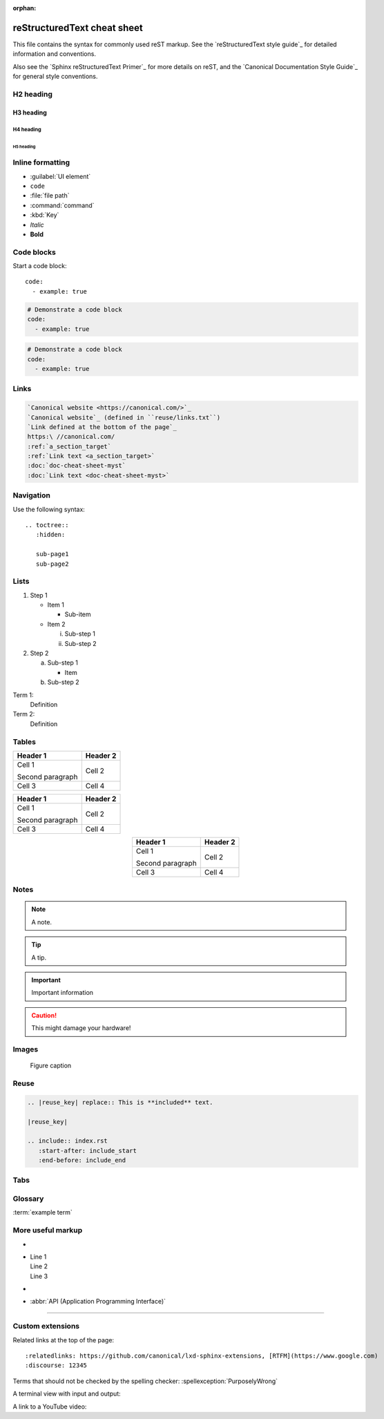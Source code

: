 :orphan:

.. _cheat-sheet:

reStructuredText cheat sheet
============================

This file contains the syntax for commonly used reST markup.
See the `reStructuredText style guide`_ for detailed information and conventions.

Also see the `Sphinx reStructuredText Primer`_ for more details on reST, and the `Canonical Documentation Style Guide`_ for general style conventions.

H2 heading
----------

H3 heading
~~~~~~~~~~

H4 heading
^^^^^^^^^^

H5 heading
..........

Inline formatting
-----------------

- :guilabel:`UI element`
- ``code``
- :file:`file path`
- :command:`command`
- :kbd:`Key`
- *Italic*
- **Bold**

Code blocks
-----------

Start a code block::

     code:
       - example: true

.. code::

     # Demonstrate a code block
     code:
       - example: true

.. code:: yaml

     # Demonstrate a code block
     code:
       - example: true

.. _a_section_target:

Links
-----

.. code-block:: none

   `Canonical website <https://canonical.com/>`_
   `Canonical website`_ (defined in ``reuse/links.txt``)
   `Link defined at the bottom of the page`_
   https:\ //canonical.com/
   :ref:`a_section_target`
   :ref:`Link text <a_section_target>`
   :doc:`doc-cheat-sheet-myst`
   :doc:`Link text <doc-cheat-sheet-myst>`

Navigation
----------

Use the following syntax::

  .. toctree::
     :hidden:

     sub-page1
     sub-page2

Lists
-----

1. Step 1

   - Item 1

     * Sub-item
   - Item 2

     i. Sub-step 1
     #. Sub-step 2
#. Step 2

   a. Sub-step 1

      - Item
   #. Sub-step 2

Term 1:
  Definition
Term 2:
  Definition

Tables
------

+----------------------+------------+
| Header 1             | Header 2   |
+======================+============+
| Cell 1               | Cell 2     |
|                      |            |
| Second paragraph     |            |
+----------------------+------------+
| Cell 3               | Cell 4     |
+----------------------+------------+

.. list-table::
   :header-rows: 1

   * - Header 1
     - Header 2
   * - Cell 1

       Second paragraph
     - Cell 2
   * - Cell 3
     - Cell 4

.. rst-class:: align-center

   +----------------------+------------+
   | Header 1             | Header 2   |
   +======================+============+
   | Cell 1               | Cell 2     |
   |                      |            |
   | Second paragraph     |            |
   +----------------------+------------+
   | Cell 3               | Cell 4     |
   +----------------------+------------+

.. list-table::
   :header-rows: 1
   :align: center

   * - Header 1
     - Header 2
   * - Cell 1

       Second paragraph
     - Cell 2
   * - Cell 3
     - Cell 4

Notes
-----

.. note::
   A note.

.. tip::
   A tip.

.. important::
   Important information

.. caution::
   This might damage your hardware!

Images
------

.. image:: https://assets.ubuntu.com/v1/b3b72cb2-canonical-logo-166.png

.. figure:: https://assets.ubuntu.com/v1/b3b72cb2-canonical-logo-166.png
   :width: 100px
   :alt: Alt text

   Figure caption

Reuse
-----

.. code-block:: none

   .. |reuse_key| replace:: This is **included** text.

   |reuse_key|

   .. include:: index.rst
      :start-after: include_start
      :end-before: include_end

Tabs
----

.. tabs::

   .. group-tab:: Tab 1

      Content Tab 1

   .. group-tab:: Tab 2

      Content Tab 2

Glossary
--------

.. glossary::

   example term
     Definition of the example term.

:term:`example term`

More useful markup
------------------

- .. versionadded:: X.Y
- | Line 1
  | Line 2
  | Line 3
- .. This is a comment
- :abbr:`API (Application Programming Interface)`

----

Custom extensions
-----------------

Related links at the top of the page::

  :relatedlinks: https://github.com/canonical/lxd-sphinx-extensions, [RTFM](https://www.google.com)
  :discourse: 12345

Terms that should not be checked by the spelling checker: :spellexception:`PurposelyWrong`

A terminal view with input and output:

.. terminal::
   :input: command
   :user: root
   :host: vampyr

   the output

A link to a YouTube video:

.. youtube:: https://www.youtube.com/watch?v=iMLiK1fX4I0
          :title: Demo



.. LINKS
.. _Link defined at the bottom of the page: https://canonical.com/
